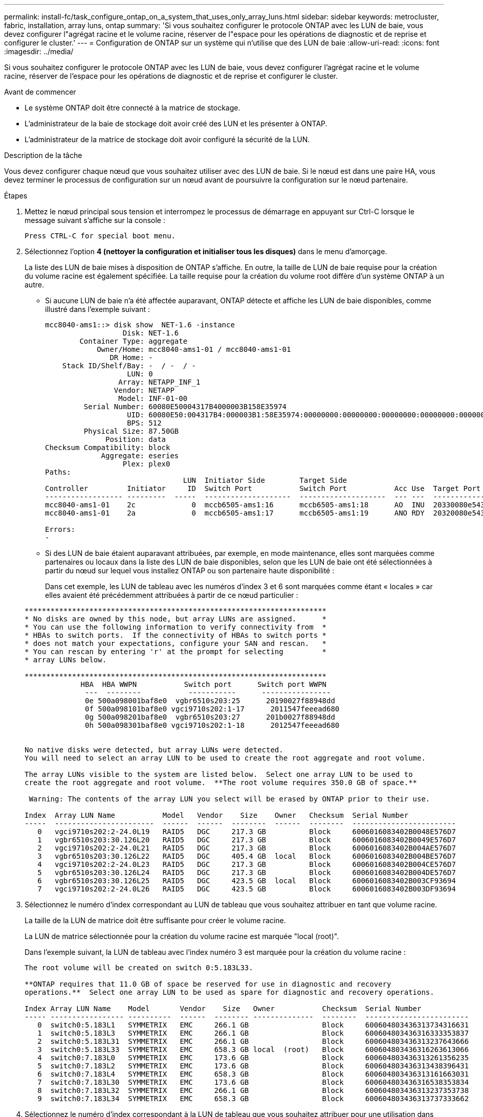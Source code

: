 ---
permalink: install-fc/task_configure_ontap_on_a_system_that_uses_only_array_luns.html 
sidebar: sidebar 
keywords: metrocluster, fabric, installation, array luns, ontap 
summary: 'Si vous souhaitez configurer le protocole ONTAP avec les LUN de baie, vous devez configurer l"agrégat racine et le volume racine, réserver de l"espace pour les opérations de diagnostic et de reprise et configurer le cluster.' 
---
= Configuration de ONTAP sur un système qui n'utilise que des LUN de baie
:allow-uri-read: 
:icons: font
:imagesdir: ../media/


[role="lead"]
Si vous souhaitez configurer le protocole ONTAP avec les LUN de baie, vous devez configurer l'agrégat racine et le volume racine, réserver de l'espace pour les opérations de diagnostic et de reprise et configurer le cluster.

.Avant de commencer
* Le système ONTAP doit être connecté à la matrice de stockage.
* L'administrateur de la baie de stockage doit avoir créé des LUN et les présenter à ONTAP.
* L'administrateur de la matrice de stockage doit avoir configuré la sécurité de la LUN.


.Description de la tâche
Vous devez configurer chaque nœud que vous souhaitez utiliser avec des LUN de baie. Si le nœud est dans une paire HA, vous devez terminer le processus de configuration sur un nœud avant de poursuivre la configuration sur le nœud partenaire.

.Étapes
. Mettez le nœud principal sous tension et interrompez le processus de démarrage en appuyant sur Ctrl-C lorsque le message suivant s'affiche sur la console :
+
`Press CTRL-C for special boot menu.`

. Sélectionnez l'option *4 (nettoyer la configuration et initialiser tous les disques)* dans le menu d'amorçage.
+
La liste des LUN de baie mises à disposition de ONTAP s'affiche. En outre, la taille de LUN de baie requise pour la création du volume racine est également spécifiée. La taille requise pour la création du volume root diffère d'un système ONTAP à un autre.

+
** Si aucune LUN de baie n'a été affectée auparavant, ONTAP détecte et affiche les LUN de baie disponibles, comme illustré dans l'exemple suivant :
+
[listing]
----
mcc8040-ams1::> disk show  NET-1.6 -instance
                  Disk: NET-1.6
        Container Type: aggregate
            Owner/Home: mcc8040-ams1-01 / mcc8040-ams1-01
               DR Home: -
    Stack ID/Shelf/Bay: -  / -  / -
                   LUN: 0
                 Array: NETAPP_INF_1
                Vendor: NETAPP
                 Model: INF-01-00
         Serial Number: 60080E50004317B4000003B158E35974
                   UID: 60080E50:004317B4:000003B1:58E35974:00000000:00000000:00000000:00000000:00000000:00000000
                   BPS: 512
         Physical Size: 87.50GB
              Position: data
Checksum Compatibility: block
             Aggregate: eseries
                  Plex: plex0
Paths:
                                LUN  Initiator Side        Target Side                                                        Link
Controller         Initiator     ID  Switch Port           Switch Port           Acc Use  Target Port                TPGN    Speed      I/O KB/s          IOPS
------------------ ---------  -----  --------------------  --------------------  --- ---  -----------------------  ------  -------  ------------  ------------
mcc8040-ams1-01    2c             0  mccb6505-ams1:16      mccb6505-ams1:18      AO  INU  20330080e54317b4              1   4 Gb/S             0             0
mcc8040-ams1-01    2a             0  mccb6505-ams1:17      mccb6505-ams1:19      ANO RDY  20320080e54317b4              0   4 Gb/S             0             0

Errors:
-
----
** Si des LUN de baie étaient auparavant attribuées, par exemple, en mode maintenance, elles sont marquées comme partenaires ou locaux dans la liste des LUN de baie disponibles, selon que les LUN de baie ont été sélectionnées à partir du nœud sur lequel vous installez ONTAP ou son partenaire haute disponibilité :
+
Dans cet exemple, les LUN de tableau avec les numéros d'index 3 et 6 sont marquées comme étant « locales » car elles avaient été précédemment attribuées à partir de ce nœud particulier :

+
[listing]
----

**********************************************************************
* No disks are owned by this node, but array LUNs are assigned.      *
* You can use the following information to verify connectivity from  *
* HBAs to switch ports.  If the connectivity of HBAs to switch ports *
* does not match your expectations, configure your SAN and rescan.   *
* You can rescan by entering 'r' at the prompt for selecting         *
* array LUNs below.

**********************************************************************
             HBA  HBA WWPN           Switch port      Switch port WWPN
              ---  --------           -----------      ----------------
              0e 500a098001baf8e0  vgbr6510s203:25      20190027f88948dd
              0f 500a098101baf8e0 vgci9710s202:1-17      2011547feeead680
              0g 500a098201baf8e0  vgbr6510s203:27      201b0027f88948dd
              0h 500a098301baf8e0 vgci9710s202:1-18      2012547feeead680


No native disks were detected, but array LUNs were detected.
You will need to select an array LUN to be used to create the root aggregate and root volume.

The array LUNs visible to the system are listed below.  Select one array LUN to be used to
create the root aggregate and root volume.  **The root volume requires 350.0 GB of space.**

 Warning: The contents of the array LUN you select will be erased by ONTAP prior to their use.

Index  Array LUN Name           Model   Vendor    Size    Owner   Checksum  Serial Number
-----  -----------------------  ------  ------  --------  ------  --------  ------------------------
   0   vgci9710s202:2-24.0L19   RAID5   DGC     217.3 GB          Block     6006016083402B0048E576D7
   1   vgbr6510s203:30.126L20   RAID5   DGC     217.3 GB          Block     6006016083402B0049E576D7
   2   vgci9710s202:2-24.0L21   RAID5   DGC     217.3 GB          Block     6006016083402B004AE576D7
   3   vgbr6510s203:30.126L22   RAID5   DGC     405.4 GB  local   Block     6006016083402B004BE576D7
   4   vgci9710s202:2-24.0L23   RAID5   DGC     217.3 GB          Block     6006016083402B004CE576D7
   5   vgbr6510s203:30.126L24   RAID5   DGC     217.3 GB          Block     6006016083402B004DE576D7
   6   vgbr6510s203:30.126L25   RAID5   DGC     423.5 GB  local   Block     6006016083402B003CF93694
   7   vgci9710s202:2-24.0L26   RAID5   DGC     423.5 GB          Block     6006016083402B003DF93694
----


. Sélectionnez le numéro d'index correspondant au LUN de tableau que vous souhaitez attribuer en tant que volume racine.
+
La taille de la LUN de matrice doit être suffisante pour créer le volume racine.

+
La LUN de matrice sélectionnée pour la création du volume racine est marquée "local (root)".

+
Dans l'exemple suivant, la LUN de tableau avec l'index numéro 3 est marquée pour la création du volume racine :

+
[listing]
----

The root volume will be created on switch 0:5.183L33.

**ONTAP requires that 11.0 GB of space be reserved for use in diagnostic and recovery
operations.**  Select one array LUN to be used as spare for diagnostic and recovery operations.

Index Array LUN Name    Model       Vendor    Size   Owner           Checksum  Serial Number
----- ----------------- ----------  ------  -------- --------------  --------  ------------------------
   0  switch0:5.183L1   SYMMETRIX   EMC     266.1 GB                 Block     600604803436313734316631
   1  switch0:5.183L3   SYMMETRIX   EMC     266.1 GB                 Block     600604803436316333353837
   2  switch0:5.183L31  SYMMETRIX   EMC     266.1 GB                 Block     600604803436313237643666
   3  switch0:5.183L33  SYMMETRIX   EMC     658.3 GB local  (root)   Block     600604803436316263613066
   4  switch0:7.183L0   SYMMETRIX   EMC     173.6 GB                 Block     600604803436313261356235
   5  switch0:7.183L2   SYMMETRIX   EMC     173.6 GB                 Block     600604803436313438396431
   6  switch0:7.183L4   SYMMETRIX   EMC     658.3 GB                 Block     600604803436313161663031
   7  switch0:7.183L30  SYMMETRIX   EMC     173.6 GB                 Block     600604803436316538353834
   8  switch0:7.183L32  SYMMETRIX   EMC     266.1 GB                 Block     600604803436313237353738
   9  switch0:7.183L34  SYMMETRIX   EMC     658.3 GB                 Block     600604803436313737333662
----
. Sélectionnez le numéro d'index correspondant à la LUN de tableau que vous souhaitez attribuer pour une utilisation dans les options de diagnostic et de récupération.
+
La taille de la LUN de matrice doit être suffisante pour être utilisée dans les options de diagnostic et de récupération. Si nécessaire, vous pouvez également sélectionner plusieurs LUN de baie dont la taille combinée est supérieure ou égale à la taille spécifiée. Pour sélectionner plusieurs entrées, vous devez entrer les valeurs séparées par des virgules de tous les numéros d'index correspondant aux LUN de tableau que vous souhaitez sélectionner pour les options de diagnostic et de récupération.

+
L'exemple suivant montre la liste des LUN de baie sélectionnées pour la création du volume racine et pour les options de diagnostic et de restauration :

+
[listing]
----

Here is a list of the selected array LUNs
Index Array LUN Name     Model      Vendor    Size    Owner          Checksum  Serial Number
----- -----------------  ---------  ------  --------  -------------  --------  ------------------------
   2  switch0:5.183L31   SYMMETRIX  EMC     266.1 GB  local          Block     600604803436313237643666
   3  switch0:5.183L33   SYMMETRIX  EMC     658.3 GB  local   (root) Block     600604803436316263613066
   4  switch0:7.183L0    SYMMETRIX  EMC     173.6 GB  local          Block     600604803436313261356235
   5  switch0:7.183L2    SYMMETRIX  EMC     173.6 GB  local          Block     600604803436313438396431
Do you want to continue (yes|no)?
----
+

NOTE: Si vous sélectionnez « non », la sélection de LUN est effacée.

. Entrez `*y*` lorsque le système vous invite à poursuivre le processus d'installation.
+
L'agrégat root et le volume root sont créés et le reste du processus d'installation continue.

. Entrez les détails requis pour créer l'interface de gestion de nœuds.
+
L'exemple suivant montre l'écran de l'interface de gestion des nœuds avec un message confirmant la création de l'interface de gestion des nœuds :

+
[listing]
----
Welcome to node setup.

You can enter the following commands at any time:
  "help" or "?" - if you want to have a question clarified,
  "back" - if you want to change previously answered questions, and
  "exit" or "quit" - if you want to quit the setup wizard.
     Any changes you made before quitting will be saved.

To accept a default or omit a question, do not enter a value.

Enter the node management interface port [e0M]:
Enter the node management interface IP address: 192.0.2.66

Enter the node management interface netmask: 255.255.255.192
Enter the node management interface default gateway: 192.0.2.7
A node management interface on port e0M with IP address 192.0.2.66 has been created.

This node has its management address assigned and is ready for cluster setup.
----


.Une fois que vous avez terminé
Une fois que vous avez configuré ONTAP sur tous les nœuds que vous souhaitez utiliser avec les LUN de la baie, vous devez terminer l'opérationhttps://["Processus de configuration du cluster"]

.Informations associées
https://["Conditions requises pour l'installation et référence de la virtualisation FlexArray"]

